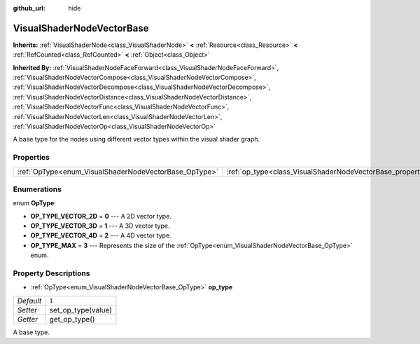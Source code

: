 :github_url: hide

.. DO NOT EDIT THIS FILE!!!
.. Generated automatically from Godot engine sources.
.. Generator: https://github.com/godotengine/godot/tree/master/doc/tools/make_rst.py.
.. XML source: https://github.com/godotengine/godot/tree/master/doc/classes/VisualShaderNodeVectorBase.xml.

.. _class_VisualShaderNodeVectorBase:

VisualShaderNodeVectorBase
==========================

**Inherits:** :ref:`VisualShaderNode<class_VisualShaderNode>` **<** :ref:`Resource<class_Resource>` **<** :ref:`RefCounted<class_RefCounted>` **<** :ref:`Object<class_Object>`

**Inherited By:** :ref:`VisualShaderNodeFaceForward<class_VisualShaderNodeFaceForward>`, :ref:`VisualShaderNodeVectorCompose<class_VisualShaderNodeVectorCompose>`, :ref:`VisualShaderNodeVectorDecompose<class_VisualShaderNodeVectorDecompose>`, :ref:`VisualShaderNodeVectorDistance<class_VisualShaderNodeVectorDistance>`, :ref:`VisualShaderNodeVectorFunc<class_VisualShaderNodeVectorFunc>`, :ref:`VisualShaderNodeVectorLen<class_VisualShaderNodeVectorLen>`, :ref:`VisualShaderNodeVectorOp<class_VisualShaderNodeVectorOp>`

A base type for the nodes using different vector types within the visual shader graph.

Properties
----------

+-------------------------------------------------------+-------------------------------------------------------------------+-------+
| :ref:`OpType<enum_VisualShaderNodeVectorBase_OpType>` | :ref:`op_type<class_VisualShaderNodeVectorBase_property_op_type>` | ``1`` |
+-------------------------------------------------------+-------------------------------------------------------------------+-------+

Enumerations
------------

.. _enum_VisualShaderNodeVectorBase_OpType:

.. _class_VisualShaderNodeVectorBase_constant_OP_TYPE_VECTOR_2D:

.. _class_VisualShaderNodeVectorBase_constant_OP_TYPE_VECTOR_3D:

.. _class_VisualShaderNodeVectorBase_constant_OP_TYPE_VECTOR_4D:

.. _class_VisualShaderNodeVectorBase_constant_OP_TYPE_MAX:

enum **OpType**:

- **OP_TYPE_VECTOR_2D** = **0** --- A 2D vector type.

- **OP_TYPE_VECTOR_3D** = **1** --- A 3D vector type.

- **OP_TYPE_VECTOR_4D** = **2** --- A 4D vector type.

- **OP_TYPE_MAX** = **3** --- Represents the size of the :ref:`OpType<enum_VisualShaderNodeVectorBase_OpType>` enum.

Property Descriptions
---------------------

.. _class_VisualShaderNodeVectorBase_property_op_type:

- :ref:`OpType<enum_VisualShaderNodeVectorBase_OpType>` **op_type**

+-----------+--------------------+
| *Default* | ``1``              |
+-----------+--------------------+
| *Setter*  | set_op_type(value) |
+-----------+--------------------+
| *Getter*  | get_op_type()      |
+-----------+--------------------+

A base type.

.. |virtual| replace:: :abbr:`virtual (This method should typically be overridden by the user to have any effect.)`
.. |const| replace:: :abbr:`const (This method has no side effects. It doesn't modify any of the instance's member variables.)`
.. |vararg| replace:: :abbr:`vararg (This method accepts any number of arguments after the ones described here.)`
.. |constructor| replace:: :abbr:`constructor (This method is used to construct a type.)`
.. |static| replace:: :abbr:`static (This method doesn't need an instance to be called, so it can be called directly using the class name.)`
.. |operator| replace:: :abbr:`operator (This method describes a valid operator to use with this type as left-hand operand.)`
